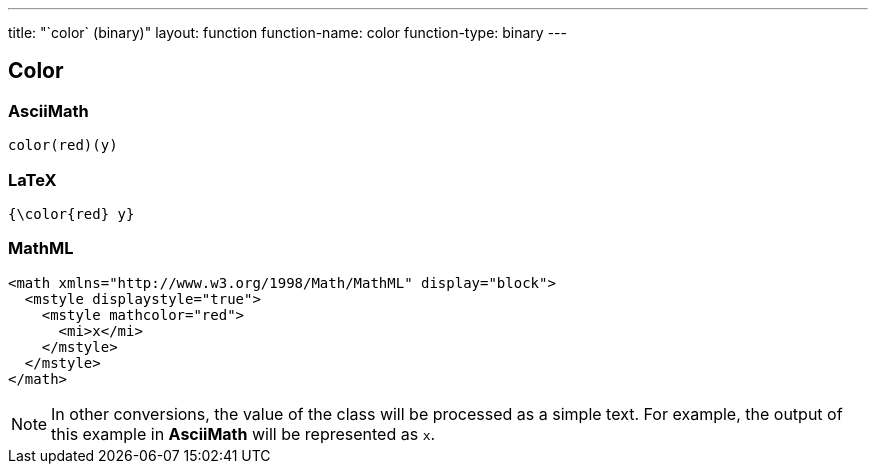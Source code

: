 ---
title: "`color` (binary)"
layout: function
function-name: color
function-type: binary
---

[[color]]
== Color


=== AsciiMath

[source,asciimath]
----
color(red)(y)
----



=== LaTeX

[source,latex]
----
{\color{red} y}
----



=== MathML

[source,xml]
----
<math xmlns="http://www.w3.org/1998/Math/MathML" display="block">
  <mstyle displaystyle="true">
    <mstyle mathcolor="red">
      <mi>x</mi>
    </mstyle>
  </mstyle>
</math>
----


NOTE: In other conversions, the value of the class will be processed as a simple text. For example, the output of this example in *AsciiMath* will be represented as `x`.
